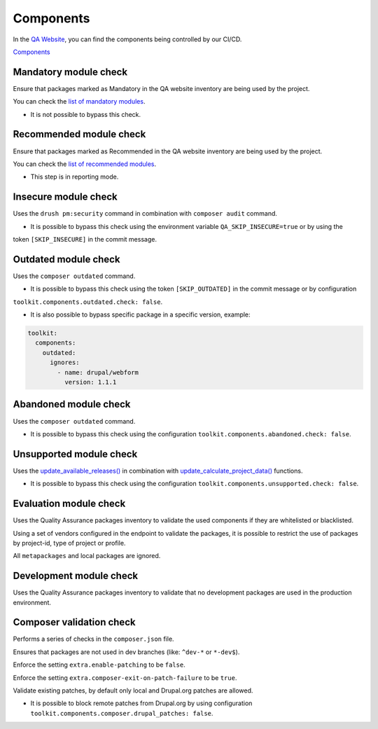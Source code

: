 Components
===================

In the `QA Website <https://digit-dqa.fpfis.tech.ec.europa.eu>`_, you can find the components being controlled by our CI/CD.

`Components <https://digit-dqa.fpfis.tech.ec.europa.eu/package-reviews>`_

Mandatory module check
----
Ensure that packages marked as Mandatory in the QA website inventory are being used by the project.

You can check the `list of mandatory modules <https://digit-dqa.fpfis.tech.ec.europa.eu/package-reviews?f[0]=package_mandatory:1>`_.

* It is not possible to bypass this check.

Recommended module check
----
Ensure that packages marked as Recommended in the QA website inventory are being used by the project.

You can check the `list of recommended modules <https://digit-dqa.fpfis.tech.ec.europa.eu/package-reviews?f[0]=package_usage:3>`_.

* This step is in reporting mode.

Insecure module check
----
Uses the ``drush pm:security`` command in combination with ``composer audit`` command.

* It is possible to bypass this check using the environment variable ``QA_SKIP_INSECURE=true`` or by using the
token ``[SKIP_INSECURE]`` in the commit message.

Outdated module check
----
Uses the ``composer outdated`` command.

* It is possible to bypass this check using the token ``[SKIP_OUTDATED]`` in the commit message or by configuration
``toolkit.components.outdated.check: false``.

* It is also possible to bypass specific package in a specific version, example:

.. code-block::

    toolkit:
      components:
        outdated:
          ignores:
            - name: drupal/webform
              version: 1.1.1

Abandoned module check
----
Uses the ``composer outdated`` command.

* It is possible to bypass this check using the configuration ``toolkit.components.abandoned.check: false``.

Unsupported module check
----
Uses the `update_available_releases() <https://api.drupal.org/api/drupal/core%21modules%21update%21update.module/function/update_get_available/10>`_  in combination with `update_calculate_project_data() <https://api.drupal.org/api/drupal/core%21modules%21update%21update.compare.inc/function/update_calculate_project_data/8.0.x>`_ functions.

* It is possible to bypass this check using the configuration ``toolkit.components.unsupported.check: false``.

Evaluation module check
----
Uses the Quality Assurance packages inventory to validate the used components if they are whitelisted or blacklisted.

Using a set of vendors configured in the endpoint to validate the packages, it is possible to restrict the use of packages by project-id, type of
project or profile.

All ``metapackages`` and local packages are ignored.

Development module check
----
Uses the Quality Assurance packages inventory to validate that no development packages are used in the production environment.

Composer validation check
----
Performs a series of checks in the ``composer.json`` file.

Ensures that packages are not used in dev branches (like: ``^dev-*`` or ``*-dev$``).

Enforce the setting ``extra.enable-patching`` to be ``false``.

Enforce the setting ``extra.composer-exit-on-patch-failure`` to be ``true``.

Validate existing patches, by default only local and Drupal.org patches are allowed.

* It is possible to block remote patches from Drupal.org by using configuration ``toolkit.components.composer.drupal_patches: false``.
